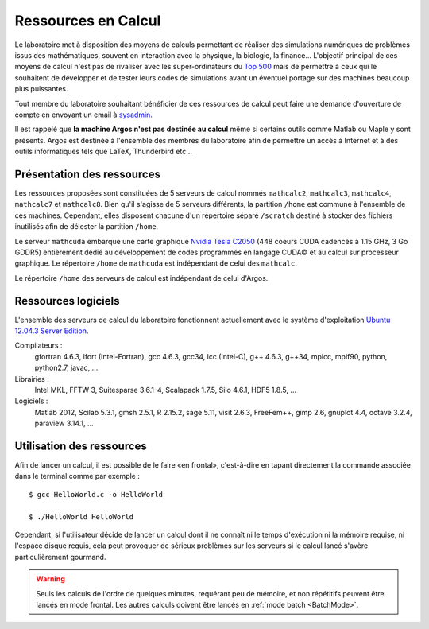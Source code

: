 Ressources en Calcul
====================

Le laboratoire met à disposition des moyens de calculs permettant de réaliser
des simulations numériques de problèmes issus des mathématiques, souvent en
interaction avec la physique, la biologie, la finance... L'objectif principal
de ces moyens de calcul n'est pas de rivaliser avec les super-ordinateurs du
`Top 500 <http://www.top500.org/>`_ mais de permettre à ceux qui le souhaitent
de développer et de tester leurs codes de simulations avant un éventuel
portage sur des machines beaucoup plus puissantes.

Tout membre du laboratoire souhaitant bénéficier de ces ressources de calcul
peut faire une demande d'ouverture de compte en envoyant un email à `sysadmin
<mailto:sysadmin@math.univ-lille1.fr?subject=demande%20de%20création%20de%20compte%20sur%20mathcalc>`_.

Il est rappelé que **la machine Argos n'est pas destinée au calcul** même si
certains outils comme Matlab ou Maple y sont présents. Argos est destinée à
l'ensemble des membres du laboratoire afin de permettre un accès à Internet et
à des outils informatiques tels que LaTeX, Thunderbird etc...

Présentation des ressources
---------------------------

Les ressources proposées sont constituées de 5 serveurs de calcul nommés
``mathcalc2``, ``mathcalc3``, ``mathcalc4``, ``mathcalc7`` et ``mathcalc8``.
Bien qu'il s'agisse de 5 serveurs différents, la partition ``/home`` est
commune à l'ensemble de ces machines. Cependant, elles disposent chacune d'un
répertoire séparé ``/scratch`` destiné à stocker des fichiers inutilisés afin
de délester la partition ``/home``.

.. csv-table::
   :header: "Serveur","Nombre de CPUs","Nombre de coeurs",
   "Cadence de chaque coeur","Taille du cache","Espace disque","Mémoire vive"

   "mathcalc2","8 x Intel Xeon X5680","12","3.33 GHz","12 Mo","402 Go","32 Go"
   "mathcalc3","8 x Intel Xeon X5355","8","2.66 GHz","4 Mo","??","13 Go"
   "mathcalc4","8 x Intel Xeon X5460","8","3.16 GHz","6 Mo","476 Go","30 Go"
   "mathcalc7","12 x Intel Xeon X5680","24","3.33 GHz","12 Mo","502 Go","52 Go"
   "mathcalc8","12 x Intel Xeon X5680","24","3.33 GHz","12 Mo","502 Go","54 Go"

Le serveur ``mathcuda`` embarque une carte graphique `Nvidia Tesla C2050
<http://www.nvidia.fr/object/product_tesla_C2050_C2070_fr.html>`_ (448 coeurs
CUDA cadencés à 1.15 GHz, 3 Go GDDR5) entièrement dédié au développement de
codes programmés en langage CUDA© et au calcul sur processeur graphique. Le
répertoire ``/home`` de ``mathcuda`` est indépendant de celui des
``mathcalc``.

Le répertoire ``/home`` des serveurs de calcul est indépendant de celui
d'Argos.

Ressources logiciels
--------------------

L'ensemble des serveurs de calcul du laboratoire fonctionnent actuellement
avec le système d'exploitation `Ubuntu 12.04.3 Server Edition
<http://www.ubuntu.com/server>`_.

Compilateurs :
   gfortran 4.6.3, ifort (Intel-Fortran), gcc 4.6.3, gcc34, icc
   (Intel-C), g++ 4.6.3, g++34, mpicc, mpif90, python, python2.7, javac, ...
Librairies :
   Intel MKL, FFTW 3, Suitesparse 3.6.1-4, Scalapack 1.7.5, Silo
   4.6.1, HDF5 1.8.5, ...
Logiciels :
   Matlab 2012, Scilab 5.3.1, gmsh 2.5.1, R 2.15.2, sage 5.11,
   visit 2.6.3, FreeFem++, gimp 2.6, gnuplot 4.4, octave 3.2.4, paraview
   3.14.1, ...

Utilisation des ressources
--------------------------

Afin de lancer un calcul, il est possible de le faire «en frontal»,
c'est-à-dire en tapant directement la commande associée dans le terminal comme
par exemple ::

   $ gcc HelloWorld.c -o HelloWorld

   $ ./HelloWorld HelloWorld

Cependant, si l'utilisateur décide de lancer un calcul dont il ne connaît ni
le temps d'exécution ni la mémoire requise, ni l'espace disque requis, cela
peut provoquer de sérieux problèmes sur les serveurs si le calcul lancé
s'avère particulièrement gourmand.

.. Warning::

   Seuls les calculs de l'ordre de quelques minutes, requérant peu de mémoire,
   et non répétitifs peuvent être lancés en mode frontal. Les autres calculs
   doivent être lancés en :ref:`mode batch <BatchMode>`.
